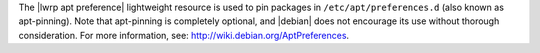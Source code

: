 .. The contents of this file are included in multiple topics.
.. This file should not be changed in a way that hinders its ability to appear in multiple documentation sets.

The |lwrp apt preference| lightweight resource is used to pin packages in ``/etc/apt/preferences.d`` (also known as apt-pinning). Note that apt-pinning is completely optional, and |debian| does not encourage its use without thorough consideration. For more information, see: http://wiki.debian.org/AptPreferences.
